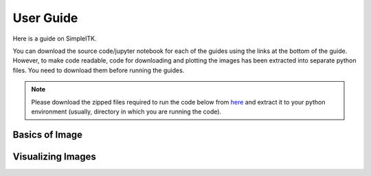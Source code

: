 User Guide
**********

Here is a guide on SimpleITK.

You can download the source code/jupyter notebook for each of the guides
using the links at the bottom of the guide. However, to make code readable,
code for downloading and plotting the images has been extracted into
separate python files. You need to download them before running the guides.

.. Note::

    Please download the zipped files required to run the code below from 
    `here <_static/sitk_download_plot.zip>`_ and extract it to your 
    python environment (usually, directory in which you are running the code).

Basics of Image
===============

.. galleryitem:: /user_guide/image_guide.py

.. raw:: html

    <div style='clear:both'></div>

Visualizing Images
==================

.. galleryitem:: /user_guide/visualization/visimage_guide.py
.. galleryitem:: /user_guide/visualization/vis3dimage_guide.py
.. galleryitem:: /user_guide/visualization/visseg_guide.py

.. raw:: html

    <div style='clear:both'></div>